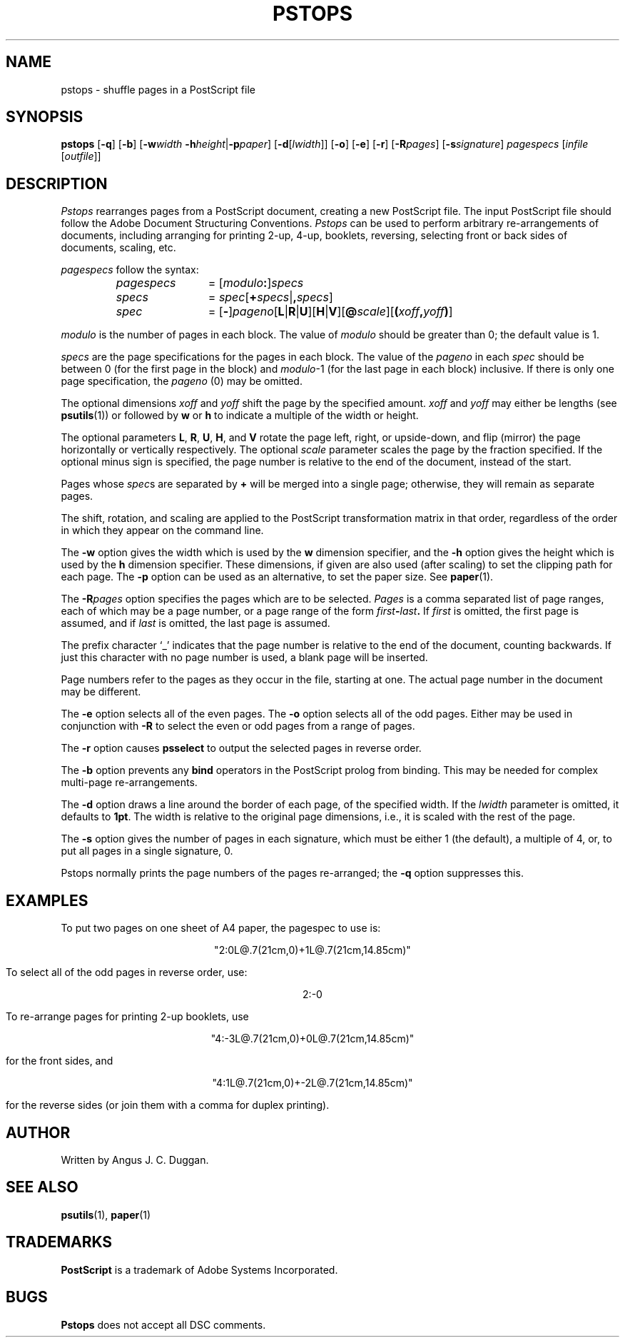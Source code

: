 .TH PSTOPS 1 "PSUtils"
.SH NAME
pstops \- shuffle pages in a PostScript file
.SH SYNOPSIS
.B pstops
.RB [ \-q ]
.RB [ \-b ]
.RB [ \-w\fIwidth\fR
.BR \-h\fIheight\fR | \-p\fIpaper\fR ]
.RB [ \-d [ \fIlwidth\fR ]]
.RB [ -o ]
.RB [ -e ]
.RB [ -r ]
.RB [ -R\fIpages\fR ]
.RB [ \-s\fIsignature\fR ]
.I pagespecs
.RI [ infile
.RI [ outfile ]]
.SH DESCRIPTION
.I Pstops
rearranges pages from a PostScript document, creating a new PostScript file.
The input PostScript file should follow the Adobe Document Structuring
Conventions.
.I Pstops
can be used to perform arbitrary re-arrangements of
documents, including arranging for printing 2-up, 4-up, booklets, reversing,
selecting front or back sides of documents, scaling, etc.
.PP
.I pagespecs
follow the syntax:
.RS
.TP 12
.I pagespecs
=
.RI [ modulo\fB:\fP ] specs
.TP
.I specs
=
.IR spec [ \fB+\fPspecs | \fB,\fPspecs ]
.TP
.I spec
=
.RB [ - ] \fIpageno\fP [ L | R | U ][ H | V ][ @\fIscale\fP ][ ( \fIxoff\fP , \fIyoff\fP ) ]
.RE
.sp
.I modulo
is the number of pages in each block.
The value of
.I modulo
should be greater than 0; the default value is 1.
.PP
.I specs
are the page specifications for the pages in each block.
The value of the
.I pageno
in each
.I spec
should be between 0 (for the first page in the block) and \fImodulo\fR\-1
(for the last page in each block) inclusive.
If there is only one page specification,
the \fIpageno\fR (0) may be omitted.
.PP
The optional dimensions
.I xoff
and
.I yoff
shift the page by the specified amount.
.I xoff
and
.I yoff
may either be lengths (see
.BR psutils (1))
or followed by
.B "w"
or
.B "h"
to indicate a multiple of the width or height.
.PP
The optional parameters
.BR L ,
.BR R ,
.BR U ,
.BR H ,
and
.B V
rotate the page left, right, or upside-down, and flip (mirror) the page
horizontally or vertically respectively.
The optional
.I scale
parameter scales the page by the fraction specified.
If the optional minus sign is specified, the page number is relative to the end of
the document, instead of the start.
.PP
Pages whose
.IR spec s
are separated by
.B +
will be merged into a single page; otherwise,
they will remain as separate pages.
.PP
The shift, rotation, and scaling are applied
to the PostScript transformation matrix
in that order, regardless of the order
in which they appear on the command line.
.PP
The
.B \-w
option gives the width which is used by the
.B "w"
dimension specifier, and the
.B \-h
option gives the height which is used by the
.B "h"
dimension specifier.
These dimensions, if given are also used (after scaling) to set the
clipping path for each page.
The
.B \-p
option can be used as an alternative, to set the paper size.
See
.BR paper (1).
.PP
The
.BI \-R pages
option specifies the pages which are to be selected.
.I Pages
is a comma separated list of page ranges, each of which may be a page number,
or a page range of the form
.IB first \- last .
If
.I first
is omitted, the first page is assumed, and if
.I last
is omitted, the last page is assumed.

The prefix character \[oq]_\[cq] indicates that the page number is relative to the end
of the document, counting backwards.
If just this character with no page number is used, a blank page will be
inserted.

Page numbers refer to the pages as they occur in the file, starting
at one.
The actual page number in the document may be different.
.PP
The
.B \-e
option selects all of the even pages.
The
.B \-o
option selects all of the odd pages.
Either may be used in conjunction with
.B \-R
to select the even or odd pages from a range of pages.
.PP
The
.B \-r
option causes
.B psselect
to output the selected pages in reverse order.
.PP
The
.B \-b
option prevents any
.B bind
operators in the PostScript prolog from binding.
This may be needed for complex multi-page re-arrangements.
.PP
The
.B \-d
option draws a line around the border of each page, of the specified width.
If the \fIlwidth\fR parameter is omitted, it defaults to \fB1pt\fR.
The width is relative to the original page dimensions,
i.e., it is scaled with the rest of the page.
.PP
The
.B \-s
option gives the number of pages in each signature, which must be either 1
(the default), a multiple of 4, or, to put all pages in a single signature, 0.
.PP
Pstops normally prints the page numbers of the pages re-arranged; the
.B \-q
option suppresses this.
.SH EXAMPLES
To put two pages on one sheet of A4 paper, the pagespec to use is:
.sp
.ce
"2:0L@.7(21cm,0)+1L@.7(21cm,14.85cm)"
.sp
To select all of the odd pages in reverse order, use:
.sp
.ce
2:-0
.sp
To re-arrange pages for printing 2-up booklets, use
.sp
.ce
"4:-3L@.7(21cm,0)+0L@.7(21cm,14.85cm)"
.sp
for the front sides, and
.sp
.ce
"4:1L@.7(21cm,0)+-2L@.7(21cm,14.85cm)"
.sp
for the reverse sides (or join them with a comma for duplex printing).
.SH AUTHOR
Written by Angus J. C. Duggan.
.SH "SEE ALSO"
.BR psutils (1),
.BR paper (1)
.SH TRADEMARKS
.B PostScript
is a trademark of Adobe Systems Incorporated.
.SH BUGS
.B Pstops
does not accept all DSC comments.
